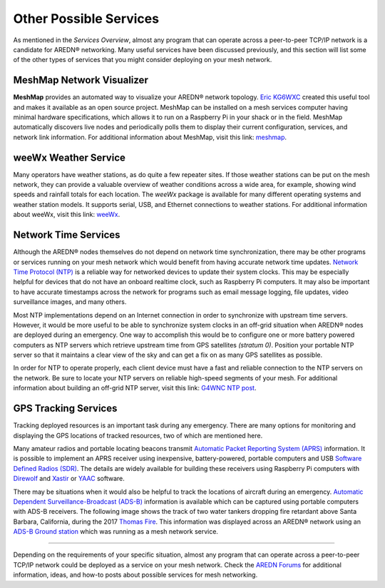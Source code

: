 =======================
Other Possible Services
=======================

As mentioned in the *Services Overview*, almost any program that can operate across a peer-to-peer TCP/IP network is a candidate for AREDN |trade| networking. Many useful services have been discussed previously, and this section will list some of the other types of services that you might consider deploying on your mesh network.

MeshMap Network Visualizer
--------------------------

**MeshMap** provides an automated way to visualize your AREDN |trade| network topology. `Eric KG6WXC <https://www.qrz.com/lookup/kg6wxc>`_ created this useful tool and makes it available as an open source project. MeshMap can be installed on a mesh services computer having minimal hardware specifications, which allows it to run on a Raspberry Pi in your shack or in the field. MeshMap automatically discovers live nodes and periodically polls them to display their current configuration, services, and network link information.
For additional information about MeshMap, visit this link: `meshmap <https://gitlab.kg6wxc.net/mesh/meshmap>`_.

.. image:: _images/meshmap.png
   :alt: MeshMap Display
   :align: center

weeWx Weather Service
---------------------

Many operators have weather stations, as do quite a few repeater sites. If
those weather stations can be put on the mesh network, they can provide
a valuable overview of weather conditions across a wide area, for example, showing wind speeds and rainfall totals for each location. The *weeWx* package is available for many different operating systems and weather station models. It supports serial, USB, and Ethernet connections to weather stations. For additional information about weeWx, visit this link: `weeWx <http://www.weewx.com>`_.

.. image:: _images/weewx.png
   :alt: weeWx Display
   :align: center

Network Time Services
---------------------

Although the AREDN |trade| nodes themselves do not depend on network time synchronization, there may be other programs or services running on your mesh network which would benefit from having accurate network time updates. `Network Time Protocol (NTP) <https://en.wikipedia.org/wiki/Network_Time_Protocol>`_ is a reliable way for networked devices to update their system clocks. This may be especially helpful for devices that do not have an onboard realtime clock, such as Raspberry Pi computers. It may also be important to have accurate timestamps across the network for programs such as email message logging, file updates, video surveillance images, and many others.

Most NTP implementations depend on an Internet connection in order to synchronize with upstream time servers. However, it would be more useful to be able to synchronize system clocks in an off-grid situation when AREDN |trade| nodes are deployed during an emergency. One way to accomplish this would be to configure one or more battery powered computers as NTP servers which retrieve upstream time from GPS satellites *(stratum 0)*. Position your portable NTP server so that it maintains a clear view of the sky and can get a fix on as many GPS satellites as possible.

.. image:: _images/ntp-gps.png
   :alt: OffGrid NTP Server
   :align: center

In order for NTP to operate properly, each client device must have a fast and reliable connection to the NTP servers on the network. Be sure to locate your NTP servers on reliable high-speed segments of your mesh. For additional information about building an off-grid NTP server, visit this link: `G4WNC NTP post <https://photobyte.org/raspberry-pi-stretch-gps-dongle-as-a-time-source-with-chrony-timedatectl/#>`_.

GPS Tracking Services
---------------------

.. image:: _images/aprs.png
   :alt: APRS Map Display
   :align: right

Tracking deployed resources is an important task during any emergency. There are many options for monitoring and displaying the GPS locations of tracked resources, two of which are mentioned here.

Many amateur radios and portable locating beacons transmit `Automatic Packet Reporting System (APRS) <https://en.wikipedia.org/wiki/Automatic_Packet_Reporting_System>`_ information. It is possible to implement an APRS receiver using inexpensive, battery-powered, portable computers and USB `Software Defined Radios (SDR) <https://en.wikipedia.org/wiki/Software-defined_radio>`_. The details are widely available for building these receivers using Raspberry Pi computers with `Direwolf <https://github.com/wb2osz/direwolf/blob/master/README.md>`_ and `Xastir <https://sourceforge.net/projects/xastir/>`_ or `YAAC <https://sourceforge.net/p/yetanotheraprsc/wiki/Home/>`_ software.

There may be situations when it would also be helpful to track the locations of aircraft during an emergency. `Automatic Dependent Surveillance-Broadcast (ADS-B) <https://en.wikipedia.org/wiki/Automatic_dependent_surveillance_%E2%80%93_broadcast>`_ information is available which can be captured using portable computers with ADS-B receivers. The following image shows the track of two water tankers dropping fire retardant above Santa Barbara, California, during the 2017 `Thomas Fire <https://en.wikipedia.org/wiki/Thomas_Fire>`_. This information was displayed across an AREDN |trade| network using an `ADS-B Ground station <https://flightaware.com/adsb/piaware/build>`_ which was running as a mesh network service.

.. image:: _images/ADS-B.png
   :alt: ADS-B Map Display
   :align: center

----------

Depending on the requirements of your specific situation, almost any program that can operate across a peer-to-peer TCP/IP network could be deployed as a service on your mesh network. Check the `AREDN Forums <https://www.arednmesh.org/forum>`_ for additional information, ideas, and how-to posts about possible services for mesh networking.


.. |trade|  unicode:: U+00AE .. Registered Trademark SIGN
   :ltrim:
